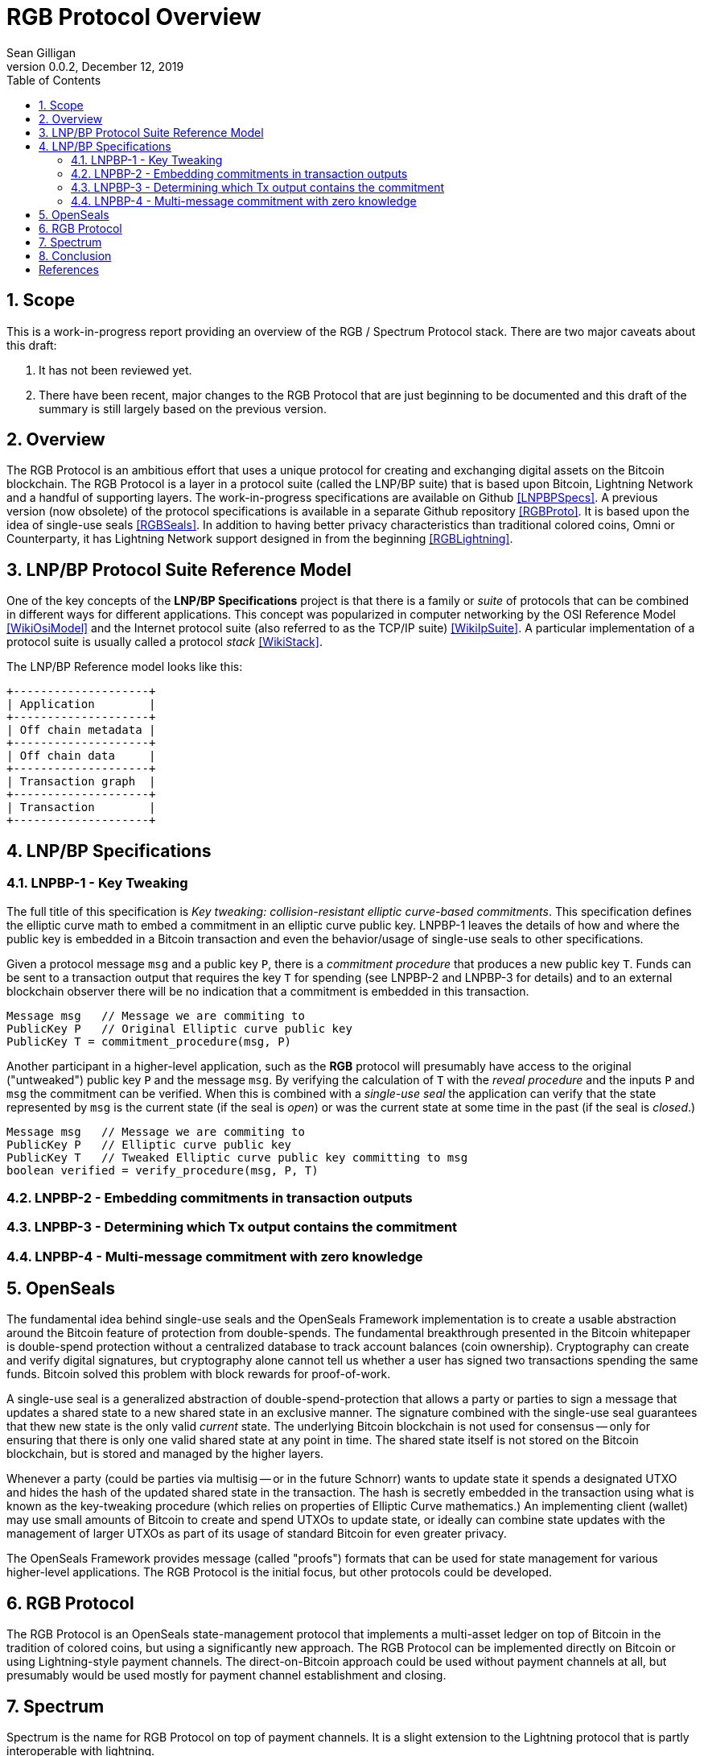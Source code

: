 = RGB Protocol Overview
Sean Gilligan
v0.0.2, December 12, 2019
:numbered:
:toc:
:toclevels: 3

== Scope

This is a work-in-progress report providing an overview of the RGB / Spectrum Protocol stack. There are two major caveats about this draft:

. It has not been reviewed yet.
. There have been recent, major changes to the RGB Protocol that are just beginning to be documented and this draft of the summary is still largely based on the previous version.

== Overview

The RGB Protocol is an ambitious effort that uses a unique protocol for creating and exchanging digital assets on the Bitcoin blockchain. The RGB Protocol is a layer in a protocol suite (called the LNP/BP suite) that is based upon Bitcoin, Lightning Network and a handful of supporting layers. The work-in-progress specifications are available on Github <<LNPBPSpecs>>. A previous version (now obsolete) of the protocol specifications is available in a separate Github repository <<RGBProto>>. It is based upon the idea of single-use seals <<RGBSeals>>. In addition to having better privacy characteristics than traditional colored coins, Omni or Counterparty, it has Lightning Network support designed in from the beginning <<RGBLightning>>.


== LNP/BP Protocol Suite Reference Model

One of the key concepts of the *LNP/BP Specifications* project is that there is a family or _suite_ of protocols that can be combined in different ways for different applications. This concept was popularized in computer networking by the OSI Reference Model <<WikiOsiModel>> and the Internet protocol suite (also referred to as the TCP/IP suite) <<WikiIpSuite>>. A particular implementation of a protocol suite is usually called a protocol _stack_ <<WikiStack>>.

The LNP/BP Reference model looks like this:

// This currently doesn't render using gradle asciidoctorPdf
// See: https://github.com/asciidoctor/asciidoctor-gradle-plugin/issues/450
[ditaa, format="png", id="LNP/BP Reference Model", scale=3, separation=false, shadows=false]
....

+--------------------+
| Application        |
+--------------------+
| Off chain metadata |
+--------------------+
| Off chain data     |
+--------------------+
| Transaction graph  |
+--------------------+
| Transaction        |
+--------------------+

....


== LNP/BP Specifications



=== LNPBP-1 - Key Tweaking

The full title of this specification is _Key tweaking: collision-resistant elliptic curve-based commitments_. This specification defines the elliptic curve math to embed a commitment in an elliptic curve public key. LNPBP-1 leaves the details of how and where the public key is embedded in a Bitcoin transaction and even the behavior/usage of single-use seals to other specifications.

Given a protocol message `msg` and a public key `P`, there is a _commitment procedure_ that produces a new public key `T`. Funds can be sent to a transaction output that requires the key `T` for spending (see LNPBP-2 and LNPBP-3 for details) and to an external blockchain observer there will be no indication that a commitment is embedded in this transaction.

[source]
----
Message msg   // Message we are commiting to
PublicKey P   // Original Elliptic curve public key
PublicKey T = commitment_procedure(msg, P)
----

Another participant in a higher-level application, such as the *RGB* protocol will presumably have access to the original ("untweaked") public key `P` and the message `msg`. By verifying the calculation of `T` with the _reveal procedure_ and the inputs `P` and `msg` the commitment can be verified. When this is combined with a _single-use seal_ the application can verify that the state represented by `msg` is the current state (if the seal is _open_) or was the current state at some time in the past (if the seal is _closed_.)

[source]
----
Message msg   // Message we are commiting to
PublicKey P   // Elliptic curve public key
PublicKey T   // Tweaked Elliptic curve public key committing to msg
boolean verified = verify_procedure(msg, P, T)
----


=== LNPBP-2 - Embedding commitments in transaction outputs

=== LNPBP-3 - Determining which Tx output contains the commitment

=== LNPBP-4 - Multi-message commitment with zero knowledge

== OpenSeals

The fundamental idea behind single-use seals and the OpenSeals Framework implementation is to create a usable abstraction around the Bitcoin feature of protection from double-spends. The fundamental breakthrough presented in the Bitcoin whitepaper is double-spend protection without a centralized database to track account balances (coin ownership). Cryptography can create and verify digital signatures, but cryptography alone cannot tell us whether a user has signed two transactions spending the same funds. Bitcoin solved this problem with block rewards for proof-of-work.

A single-use seal is a generalized abstraction of double-spend-protection that allows a party or parties to sign a message that updates a shared state to a new shared state in an exclusive manner. The signature combined with the single-use seal guarantees that thew new state is the only valid _current_ state. The underlying Bitcoin blockchain is not used for consensus -- only for ensuring that there is only one valid shared state at any point in time. The shared state itself is not stored on the Bitcoin blockchain, but is stored and managed by the higher layers.

Whenever a party (could be parties via multisig -- or in the future Schnorr) wants to update state it spends a designated UTXO and hides the hash of the updated shared state in the transaction. The hash is secretly embedded in the transaction using what is known as the key-tweaking procedure (which relies on properties of Elliptic Curve mathematics.) An implementing client (wallet) may use small amounts of Bitcoin to create and spend UTXOs to update state, or ideally can combine state updates with the management of larger UTXOs as part of its usage of standard Bitcoin for even greater privacy.

The OpenSeals Framework provides message (called "proofs") formats that can be used for state management for various higher-level applications. The RGB Protocol is the initial focus, but other protocols could be developed.

== RGB Protocol

The RGB Protocol is an OpenSeals state-management protocol that implements a multi-asset ledger on top of Bitcoin in the tradition of colored coins, but using a significantly new approach. The RGB Protocol can be implemented directly on Bitcoin or using Lightning-style payment channels. The direct-on-Bitcoin approach could be used without payment channels at all, but presumably would be used mostly for payment channel establishment and closing.

== Spectrum

Spectrum is the name for RGB Protocol on top of payment channels. It is a slight extension to the Lightning protocol that is partly interoperable with lightning.


== Conclusion

The RGB Project uses a layered architecture with the OpenSeals Framework <<RGBSeals>> at its core. The layered architecture offers significant flexibility to developers looking to build protocols and applications on the Bitcoin blockchain. The layered approach offers design choices and tradeoffs at each layer. At one extreme there is the possibility to implement a complete, proprietary system using the lowest layer: OpenSeals. However, the more compatibility and interoperability an application achieves with the higher layers the greater opportunities for integration with the _possible_ future ecosystem.

The project seems very young and the documentation is still incomplete and it's not yet clear when the implementation will be ready for production use. While it is certainly possible a developer could build their own implementation using the existing design and code as a starting point, such an implementation would be missing out on any interoperability and adoption benefits that might result from a thriving RGB Protocol ecosystem.


[bibliography]
== References

- [[[WikiStack]]] https://en.wikipedia.org/wiki/Protocol_stack

- [[[LNPBPSpecs]]] https://github.com/LNP-BP/lnpbps#lnpbp-specifications[LNP/BP Specifications Github]

- [[[RGBProto]]] https://github.com/rgb-org/spec[RGB Protocol Github]

- [[[RGBSeals]]] https://github.com/rgb-org/spec/blob/develop/01-OpenSeals.md[Open Seals Framework]

- [[[RGBLightning]]] https://github.com/rgb-org/spec/blob/develop/02-LightningNetwork.md[OpenSeals over Lightning Network]

- [[[PeterToddVideo1]]] https://www.youtube.com/watch?v=1U-1xkhJeEo[Building on Bitcoin - Single Use Seals]

- [[[ZuccoVideo1]]] https://www.youtube.com/watch?v=xHWxtmgQP94[Building on Bitcoin - Assets on Bitcoin]

- [[[ZuccoVideo2]]] https://www.youtube.com/watch?v=z8zJ1ATHulg[Giacomo Zucco Explains RGB Tokens on Bitcoin]

